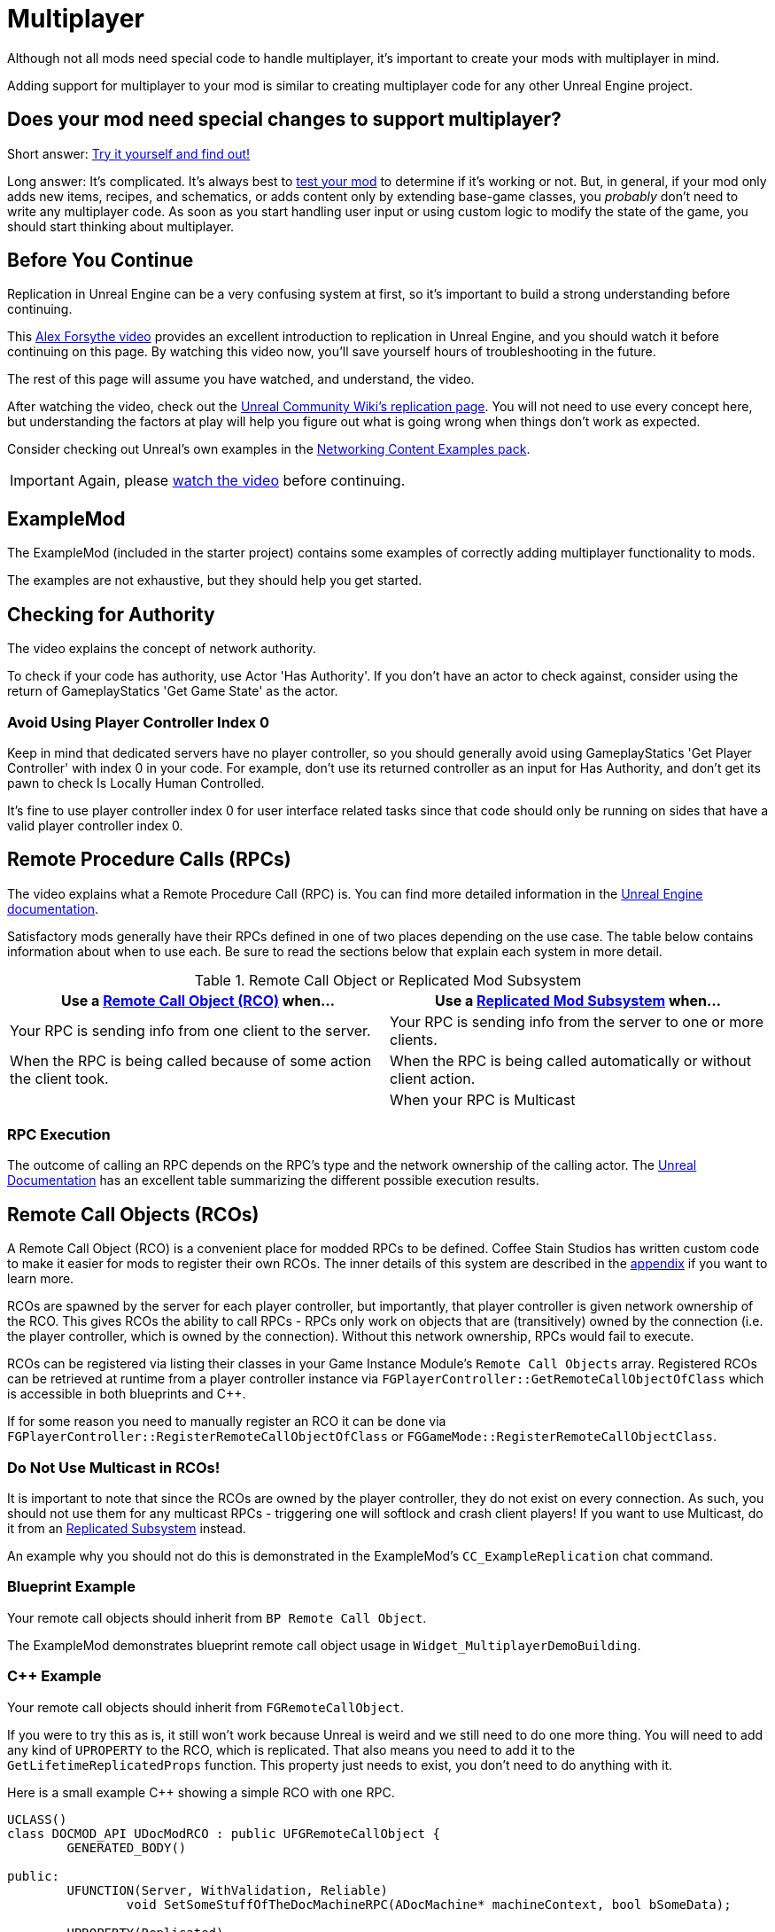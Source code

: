 = Multiplayer

Although not all mods need special code to handle multiplayer,
it's important to create your mods with multiplayer in mind.

Adding support for multiplayer to your mod is similar to creating multiplayer code for any other Unreal Engine project.

[id="DetermineIfSpecialMultiplayerCodeNeeded"]
== Does your mod need special changes to support multiplayer?

Short answer: xref:Development/TestingResources.adoc[Try it yourself and find out!]

Long answer: It's complicated.
It's always best to xref:Development/TestingResources.adoc[test your mod]
to determine if it's working or not.
But, in general, if your mod only adds new items, recipes, and schematics,
or adds content only by extending base-game classes,
you _probably_ don't need to write any multiplayer code.
As soon as you start handling user input or using custom logic to modify the state of the game,
you should start thinking about multiplayer.

== Before You Continue

Replication in Unreal Engine can be a very confusing system at first,
so it's important to build a strong understanding before continuing.

This https://www.youtube.com/watch?v=JOJP0CvpB8w[Alex Forsythe video]
provides an excellent introduction to replication in Unreal Engine,
and you should watch it before continuing on this page.
By watching this video now, you'll save yourself hours of troubleshooting in the future.

The rest of this page will assume you have watched, and understand, the video.

After watching the video, check out the
https://unrealcommunity.wiki/replication-vyrv8r37[Unreal Community Wiki's replication page].
You will not need to use every concept here,
but understanding the factors at play will help you figure out what is going wrong when things don't work as expected.

Consider checking out Unreal's own examples in the
https://docs.unrealengine.com/4.26/en-US/Resources/ContentExamples/Networking/[Networking Content Examples pack].

[IMPORTANT]
====
Again, please https://www.youtube.com/watch?v=JOJP0CvpB8w[watch the video] before continuing.
====

== ExampleMod

The ExampleMod (included in the starter project)
contains some examples of correctly adding multiplayer functionality to mods.

The examples are not exhaustive, but they should help you get started.

== Checking for Authority

The video explains the concept of network authority.

To check if your code has authority, use Actor 'Has Authority'.
If you don't have an actor to check against,
consider using the return of GameplayStatics 'Get Game State' as the actor.

=== Avoid Using Player Controller Index 0

Keep in mind that dedicated servers have no player controller,
so you should generally avoid using GameplayStatics 'Get Player Controller' with index 0 in your code.
For example, don't use its returned controller as an input for Has Authority,
and don't get its pawn to check Is Locally Human Controlled.

It's fine to use player controller index 0 for user interface related tasks
since that code should only be running on sides that have a valid player controller index 0.

[id="RPCs"]
== Remote Procedure Calls (RPCs)

The video explains what a Remote Procedure Call (RPC) is.
You can find more detailed information in the
https://docs.unrealengine.com/5.3/en-US/rpcs-in-unreal-engine/[Unreal Engine documentation].

Satisfactory mods generally have their RPCs defined in one of two places depending on the use case.
The table below contains information about when to use each.
Be sure to read the sections below that explain each system in more detail.

.Remote Call Object or Replicated Mod Subsystem
|===
| Use a link:#RCOs[Remote Call Object (RCO)] when... | Use a link:#ReplicatedSubsystems[Replicated Mod Subsystem] when...

| Your RPC is sending info from one client to the server.

| Your RPC is sending info from the server to one or more clients.

| When the RPC is being called because of some action the client took.

| When the RPC is being called automatically or without client action.

|
// Intentionally blank

| When your RPC is Multicast

|===

=== RPC Execution

The outcome of calling an RPC depends on the RPC's type and the network ownership of the calling actor.
The https://docs.unrealengine.com/5.3/en-US/rpcs-in-unreal-engine/#requirementsandcaveats[Unreal Documentation]
has an excellent table summarizing the different possible execution results.

[id="RCOs"]
== Remote Call Objects (RCOs)

A Remote Call Object (RCO) is a convenient place for modded RPCs to be defined.
Coffee Stain Studios has written custom code to make it easier for mods to register their own RCOs.
The inner details of this system are described in the link:#HowRCOsImplemented[appendix] if you want to learn more.

RCOs are spawned by the server for each player controller,
but importantly, that player controller is given network ownership of the RCO.
This gives RCOs the ability to call RPCs -
RPCs only work on objects that are (transitively) owned by the connection
(i.e. the player controller, which is owned by the connection).
Without this network ownership, RPCs would fail to execute.

RCOs can be registered via listing their classes in your Game Instance Module's `Remote Call Objects` array.
Registered RCOs can be retrieved at runtime from a player controller instance via 
`FGPlayerController::GetRemoteCallObjectOfClass`
which is accessible in both blueprints and {cpp}.

If for some reason you need to manually register an RCO it can be done via
`FGPlayerController::RegisterRemoteCallObjectOfClass` or
`FGGameMode::RegisterRemoteCallObjectClass`.

[id="NoMulticastInRCOs"]
=== Do Not Use Multicast in RCOs!

It is important to note that since the RCOs are owned by the player controller,
they do not exist on every connection.
As such, you should not use them for any multicast RPCs - triggering one will softlock and crash client players!
If you want to use Multicast, do it from an link:#ReplicatedSubsystems[Replicated Subsystem] instead.

An example why you should not do this is demonstrated in the ExampleMod's `CC_ExampleReplication` chat command.

[id="RCO_Blueprint"]
=== Blueprint Example

Your remote call objects should inherit from `BP Remote Call Object`.

The ExampleMod demonstrates blueprint remote call object usage in `Widget_MultiplayerDemoBuilding`.

[id="RCO_Cpp"]
=== {cpp} Example

Your remote call objects should inherit from `FGRemoteCallObject`.

If you were to try this as is, it still won't work because Unreal is weird and we still need to do one more thing.
You will need to add any kind of `UPROPERTY` to the RCO, which is replicated.
That also means you need to add it to the `GetLifetimeReplicatedProps` function.
This property just needs to exist, you don't need to do anything with it.

Here is a small example C++ showing a simple RCO with one RPC.

[source,c++]
----
UCLASS()
class DOCMOD_API UDocModRCO : public UFGRemoteCallObject {
	GENERATED_BODY()
	
public:
	UFUNCTION(Server, WithValidation, Reliable)
		void SetSomeStuffOfTheDocMachineRPC(ADocMachine* machineContext, bool bSomeData);

	UPROPERTY(Replicated)
		bool bDummy = true;	
};
----

The parameters of the RPC are just examples, but most of the time you actually want to pass one context parameter so you can change the state of the given context.
With this example function we might allow the GUI to be able to reset the counter of the machine passed.
Without the context it won't be able to know of which machine it should reset the counter of.

The implementation of the RPC is not covered in this tutorial because that's completely up to you to decide,
but below is a short example for the `GetLifetimeReplicatedProps` function.

[source,c++]
----
#include "Net/UnrealNetwork.h"

void UDocModRCO::GetLifetimeReplicatedProps(TArray<FLifetimeProperty>& OutLifetimeProps) const {
	Super::GetLifetimeReplicatedProps(OutLifetimeProps);

	DOREPLIFETIME(UDocModRCO, bDummy);
}
----

Now in the GUI or wherever you need to call the RPC, you can just get the first player controller of the world
and then call the `AFGPlayerController::GetRemoteCallObjectByClass` function and pass the class of your RCO to get the instance of the RCO for the client.

Here is a example calling the RPC in C++:

[source,c++]
----
ADocMachine* machine = GetMachine(); // get the context object from somewhere 
UWorld* world = machine->GetWorld(); // get the world context from anywhere, like a world 
UDocModRCO* rco = Cast<AFGPlayerController>(world->GetFirstPlayerController())->GetRemoteCallObjectByClass(UDocModRCO::StaticClass()); // get the RCO instance from the player controller
rco->SetSomeStuffOfTheDocMachineRPC(machine, false); // call the RPC of the RCO
----

You might also want check if `AFGPlayerController::GetRemoteCallObjectByClass` actually returns something.
It returns nothing (nullptr) under various conditions, such as when the RCO is not registered yet.

[id="ReplicatedSubsystems"]
== Replicated Mod Subsystems

Mod Subsystems are a concept implemented by Satisfactory Mod Loader.

Learn more about them on the xref:Development/ModLoader/Subsystems.adoc[Subsystems] page.

Configure if a subsystem is replicated via its `Replication Policy` field.

Replicated subsystems are a good place to implement multicast RPCs since they will be present on all connections.

[id="ReplicatedSubsystem_Blueprint"]
=== Blueprint Example

The ExampleMod uses a Multicast RPC
on the `ReplicationExampleSubsystem` to implement the `CC_ExampleReplication` chat command.

[id="ReplicatedSubsystem_Cpp"]
=== {cpp} Example

No example is currently provided.
Consider looking at an xref:Development/OpenSourceExamples.adoc[open-source mod] instead.

== Replicated Properties

See the video or Unreal documentation for more info on their purpose.

=== Blueprint Example

Variables can be configured to replicate by specifying their `Replication` option in the details panel.

The ExampleMod uses a replicated property with RepNotify in `Build_MultiplayerDemoBuilding`.

=== {cpp} Example

See the video or Unreal documentation for more info.

== Replication Detail Components

Replication Detail Components were previously critical in handling replication of inventories to multiplayer clients.

As of Update 8, this system has been replaced with a new system involving structs,
which Arch has informed us is planned to be phased out soon.
If you have questions about this system, please ask about it on the discord,
as it's not worth documenting something that will be removed so soon.

== Replicated Maps

For unknown reasons, Unreal does not provide systems that allow TMaps to be replicated.
There are multiple approaches you can implement yourself to work around this:

* Replicating an array of custom structs which have properties for key and value.
  The host can use a regular map, updating this array in response to map changes.
  On the client, implement the OnRep callback and construct a map from the array.
* If your keys can be computed from your values, such as a map containing FGBuildables by name,
  replicate just an array of values and construct a map from them in the OnRep callback.
* A more performant approach would involve creating a custom (replicating) struct to hold the map,
  then writing custom NetSerialize and NetDeltaSerialize overrides to efficiently handle replication of partial updates.
  Such an approach is most certainly not for the faint of heart, though.
  If your map is updating so often that the overhead of converting it to/from an array is important,
  reconsider if you really need to replicate all that data, and if you would encounter network problems first.

Note that replicating one array of keys and one array of values is not suggested
because changes to each array are not guaranteed to arrive at the same time.

== Appendix

Additional information on various topics.

[id="HowRCOsImplemented"]
=== Note on Client-to-Server Remote Procedure Calling

You might have noticed that triggering a Remote Procedure Call (RPC) isn't as straightforward as it may first appear.
The reason is simple: as you might be aware, to be able to call a RPC from the client, the calling object needs to be the authority of the object.
This is only the case if the object is somehow owned by the player connection. The player controller, for example, is owned by the player connection.

As modders, we are not able to directly add more functionality to the player controller,
so we are not able to add functions in the player connection owning scope at compile time.

Thankfully Coffee Stain has implemented a system that allows us to add functionality owned by the player connection afterwards in runtime.
This system is implemented through `Remote Call Objects`.

Remote Call Objects (aka. RCOs) get created by the in runtime individually once for each player controller.
CSS's code handles the creation, replication, and ownership transfer to their respective player controllers for us.

The client owning the player controller is able to get the RCO instance by passing the class of the RCO to the `AFGPlayerController::GetRemoteCallObjectByClass` function.
With that RCO reference, you will be able to call anywhere RPCs of the RCO, even in the GUI which exists only on the client side.
